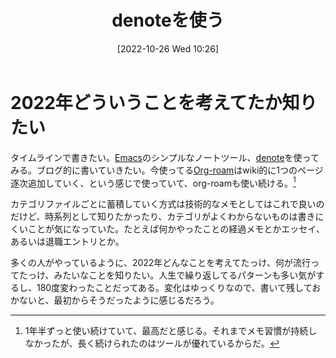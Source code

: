 #+title:      denoteを使う
#+date:       [2022-10-26 Wed 10:26]
#+filetags:   :essay:
#+identifier: 20221026T102641

* 2022年どういうことを考えてたか知りたい

タイムラインで書きたい。[[id:1ad8c3d5-97ba-4905-be11-e6f2626127ad][Emacs]]のシンプルなノートツール、[[https://protesilaos.com/codelog/2022-06-18-denote-demo/][denote]]を使ってみる。ブログ的に書いていきたい。今使ってる[[id:815a2c31-7ddb-40ad-bae0-f84e1cfd8de1][Org-roam]]はwiki的に1つのページ逐次追加していく、という感じで使っていて、org-roamも使い続ける。[fn:1]

カテゴリファイルごとに蓄積していく方式は技術的なメモとしてはこれで良いのだけど、時系列として知りたかったり、カテゴリがよくわからないものは書きにくいことが気になっていた。たとえば何かやったことの経過メモとかエッセイ、あるいは退職エントリとか。

多くの人がやっているように、2022年どんなことを考えてたっけ、何が流行ってたっけ、みたいなことを知りたい。人生で繰り返してるパターンも多い気がするし、180度変わったことだってある。変化はゆっくりなので、書いて残しておかないと、最初からそうだったように感じるだろう。

[fn:1] 1年半ずっと使い続けていて、最高だと感じる。それまでメモ習慣が持続しなかったが、長く続けられたのはツールが優れているからだ。
